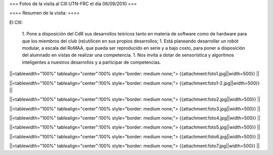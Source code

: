 === Fotos de la visita al CIII UTN-FRC el día 06/09/2010 ===

==== Resumen de la visita: ====

El CIII:

 1. Pone a disposición del CdR sus desarrollos teóricos tanto en materia de software como de hardware para que los miembros del club (re)utilicen en sus propios desarrollos;
 1. Está planeando desarrollar un robót modular, a escala del RoMAA, que pueda ser reproducido en serie y a bajo costo, para poner a disposición del alumnado en vistas de realizar una competencia.
 1. Nos invita a dotar de sensorística y algorítmos inteligentes a nuestros desarrollos y a participar de competencias.


||<tablewidth="100%" tablealign="center":100% style="border: medium none;"> {{attachment:foto1.jpg||width=500}} ||

||<tablewidth="100%" tablealign="center":100% style="border: medium none;"> {{attachment:foto1-2.jpg||width=500}} ||

||<tablewidth="100%" tablealign="center":100% style="border: medium none;"> {{attachment:foto2.jpg||width=500}} ||

||<tablewidth="100%" tablealign="center":100% style="border: medium none;"> {{attachment:foto3.jpg||width=500}} ||

||<tablewidth="100%" tablealign="center":100% style="border: medium none;"> {{attachment:foto4.jpg||width=500}} ||

||<tablewidth="100%" tablealign="center":100% style="border: medium none;"> {{attachment:foto5.jpg||width=500}} ||

||<tablewidth="100%" tablealign="center":100% style="border: medium none;"> {{attachment:foto6.jpg||width=500}} ||

||<tablewidth="100%" tablealign="center":100% style="border: medium none;"> {{attachment:foto7.jpg||width=500}} ||
